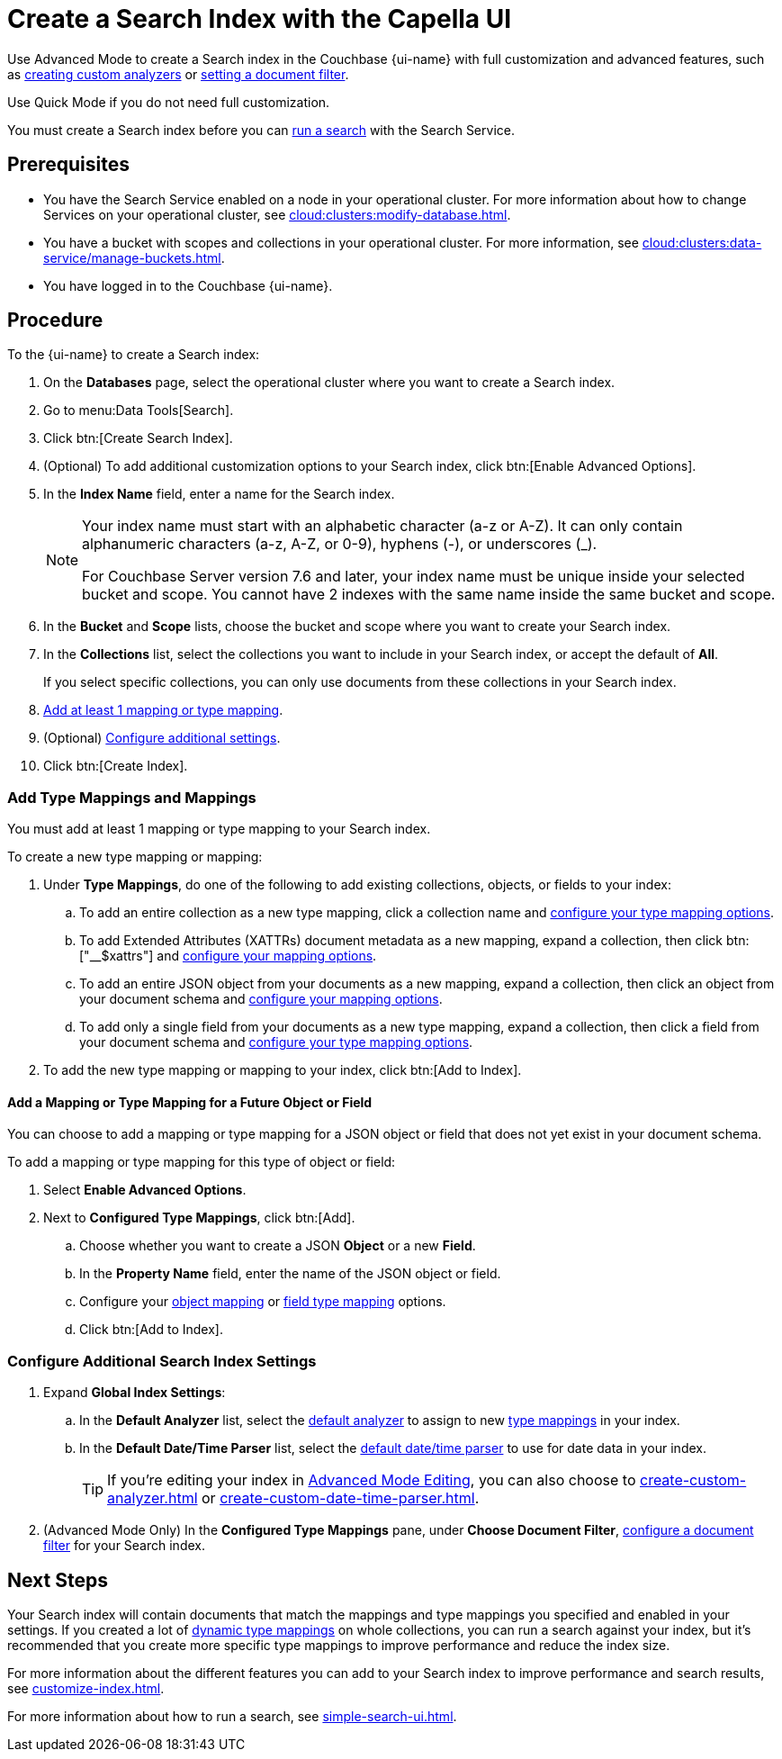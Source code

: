 = Create a Search Index with the Capella UI
:page-topic-type: guide
:page-ui-name: {ui-name}
:page-product-name: {product-name}
:page-aliases: create-quick-index.adoc, create-type-mapping.adoc, create-xattrs-mapping.adoc, create-child-field.adoc, create-child-mapping.adoc
:description: 

[abstract]
{description}

Use Advanced Mode to create a Search index in the Couchbase {page-ui-name} with full customization and advanced features, such as xref:create-custom-analyzer.adoc[creating custom analyzers] or xref:set-type-identifier.adoc[setting a document filter].

Use Quick Mode if you do not need full customization. 

You must create a Search index before you can xref:simple-search-ui.adoc[run a search] with the Search Service.

== Prerequisites

* You have the Search Service enabled on a node in your operational cluster.
For more information about how to change Services on your operational cluster, see xref:cloud:clusters:modify-database.adoc[].

* You have a bucket with scopes and collections in your operational cluster. 
For more information, see xref:cloud:clusters:data-service/manage-buckets.adoc[].

* You have logged in to the Couchbase {page-ui-name}.

== Procedure 

To the {page-ui-name} to create a Search index:

. On the *Databases* page, select the operational cluster where you want to create a Search index. 
. Go to menu:Data Tools[Search].
. Click btn:[Create Search Index].
. (Optional) To add additional customization options to your Search index, click btn:[Enable Advanced Options].
. In the *Index Name* field, enter a name for the Search index. 
+
[NOTE]
====
Your index name must start with an alphabetic character (a-z or A-Z). It can only contain alphanumeric characters (a-z, A-Z, or 0-9), hyphens (-), or underscores (_).

For Couchbase Server version 7.6 and later, your index name must be unique inside your selected bucket and scope.
You cannot have 2 indexes with the same name inside the same bucket and scope.
====
 
. In the *Bucket* and *Scope* lists, choose the bucket and scope where you want to create your Search index.
. In the *Collections* list, select the collections you want to include in your Search index, or accept the default of *All*.
+
If you select specific collections, you can only use documents from these collections in your Search index.
. <<add-mapping,Add at least 1 mapping or type mapping>>.
. (Optional) <<configure-settings,Configure additional settings>>.
. Click btn:[Create Index].

[#add-mapping]
=== Add Type Mappings and Mappings

You must add at least 1 mapping or type mapping to your Search index. 

To create a new type mapping or mapping: 

. Under *Type Mappings*, do one of the following to add existing collections, objects, or fields to your index: 
.. To add an entire collection as a new type mapping, click a collection name and xref:type-mapping-options.adoc#collection[configure your type mapping options].
.. To add Extended Attributes (XATTRs) document metadata as a new mapping, expand a collection, then click btn:["__$xattrs"] and xref:type-mapping-options.adoc#xattrs[configure your mapping options].
.. To add an entire JSON object from your documents as a new mapping, expand a collection, then click an object from your document schema and xref:type-mapping-options.adoc#object[configure your mapping options].
.. To add only a single field from your documents as a new type mapping, expand a collection, then click a field from your document schema and xref:type-mapping-options.adoc#field[configure your type mapping options].
. To add the new type mapping or mapping to your index, click btn:[Add to Index].

==== Add a Mapping or Type Mapping for a Future Object or Field 

You can choose to add a mapping or type mapping for a JSON object or field that does not yet exist in your document schema. 

To add a mapping or type mapping for this type of object or field: 

. Select *Enable Advanced Options*. 
. Next to *Configured Type Mappings*, click btn:[Add].
.. Choose whether you want to create a JSON *Object* or a new *Field*.
.. In the *Property Name* field, enter the name of the JSON object or field.
.. Configure your xref:type-mapping-options.adoc#object[object mapping] or xref:type-mapping-options.adoc#field[field type mapping] options. 
.. Click btn:[Add to Index].

[#configure-settings]
=== Configure Additional Search Index Settings 

. Expand *Global Index Settings*:
.. [[default-analyzer]]In the *Default Analyzer* list, select the xref:customize-index.adoc#analyzers[default analyzer] to assign to new xref:customize-index.adoc#type-mappings[type mappings] in your index. 
.. In the *Default Date/Time Parser* list, select the xref:customize-index.adoc#date-time[default date/time parser] to use for date data in your index. 
+
TIP: If you're editing your index in xref:create-search-indexes.adoc#advanced-mode[Advanced Mode Editing], you can also choose to xref:create-custom-analyzer.adoc[] or xref:create-custom-date-time-parser.adoc[]. 
. (Advanced Mode Only) In the *Configured Type Mappings* pane, under *Choose Document Filter*, xref:set-type-identifier.adoc[configure a document filter] for your Search index. 

== Next Steps 

Your Search index will contain documents that match the mappings and type mappings you specified and enabled in your settings. 
If you created a lot of xref:customize-index.adoc#dynamic[dynamic type mappings] on whole collections, you can run a search against your index, but it's recommended that you create more specific type mappings to improve performance and reduce the index size. 
 
For more information about the different features you can add to your Search index to improve performance and search results, see xref:customize-index.adoc[].

For more information about how to run a search, see xref:simple-search-ui.adoc[].
